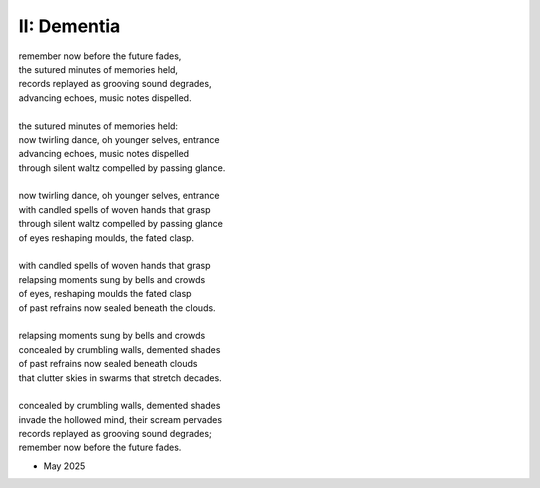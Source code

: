 II: Dementia
------------

| remember now before the future fades, 
| the sutured minutes of memories held,
| records replayed as grooving sound degrades,
| advancing echoes, music notes dispelled. 
| 
| the sutured minutes of memories held:
| now twirling dance, oh younger selves, entrance
| advancing echoes, music notes dispelled
| through silent waltz compelled by passing glance. 
|
| now twirling dance, oh younger selves, entrance
| with candled spells of woven hands that grasp
| through silent waltz compelled by passing glance
| of eyes reshaping moulds, the fated clasp. 
| 
| with candled spells of woven hands that grasp
| relapsing moments sung by bells and crowds
| of eyes, reshaping moulds the fated clasp 
| of past refrains now sealed beneath the clouds. 
|
| relapsing moments sung by bells and crowds
| concealed by crumbling walls, demented shades
| of past refrains now sealed beneath clouds
| that clutter skies in swarms that stretch decades.
|
| concealed by crumbling walls, demented shades
| invade the hollowed mind, their scream pervades
| records replayed as grooving sound degrades;
| remember now before the future fades.

- May 2025